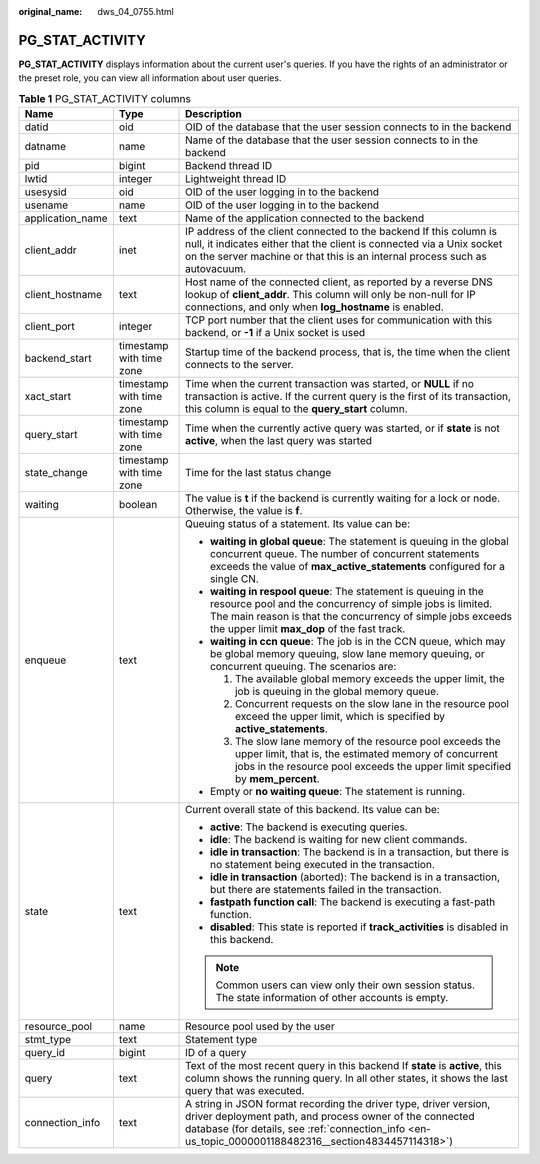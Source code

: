 :original_name: dws_04_0755.html

.. _dws_04_0755:

PG_STAT_ACTIVITY
================

**PG_STAT_ACTIVITY** displays information about the current user's queries. If you have the rights of an administrator or the preset role, you can view all information about user queries.

.. table:: **Table 1** PG_STAT_ACTIVITY columns

   +-----------------------+--------------------------+---------------------------------------------------------------------------------------------------------------------------------------------------------------------------------------------------------------------------------------------+
   | Name                  | Type                     | Description                                                                                                                                                                                                                                 |
   +=======================+==========================+=============================================================================================================================================================================================================================================+
   | datid                 | oid                      | OID of the database that the user session connects to in the backend                                                                                                                                                                        |
   +-----------------------+--------------------------+---------------------------------------------------------------------------------------------------------------------------------------------------------------------------------------------------------------------------------------------+
   | datname               | name                     | Name of the database that the user session connects to in the backend                                                                                                                                                                       |
   +-----------------------+--------------------------+---------------------------------------------------------------------------------------------------------------------------------------------------------------------------------------------------------------------------------------------+
   | pid                   | bigint                   | Backend thread ID                                                                                                                                                                                                                           |
   +-----------------------+--------------------------+---------------------------------------------------------------------------------------------------------------------------------------------------------------------------------------------------------------------------------------------+
   | lwtid                 | integer                  | Lightweight thread ID                                                                                                                                                                                                                       |
   +-----------------------+--------------------------+---------------------------------------------------------------------------------------------------------------------------------------------------------------------------------------------------------------------------------------------+
   | usesysid              | oid                      | OID of the user logging in to the backend                                                                                                                                                                                                   |
   +-----------------------+--------------------------+---------------------------------------------------------------------------------------------------------------------------------------------------------------------------------------------------------------------------------------------+
   | usename               | name                     | OID of the user logging in to the backend                                                                                                                                                                                                   |
   +-----------------------+--------------------------+---------------------------------------------------------------------------------------------------------------------------------------------------------------------------------------------------------------------------------------------+
   | application_name      | text                     | Name of the application connected to the backend                                                                                                                                                                                            |
   +-----------------------+--------------------------+---------------------------------------------------------------------------------------------------------------------------------------------------------------------------------------------------------------------------------------------+
   | client_addr           | inet                     | IP address of the client connected to the backend If this column is null, it indicates either that the client is connected via a Unix socket on the server machine or that this is an internal process such as autovacuum.                  |
   +-----------------------+--------------------------+---------------------------------------------------------------------------------------------------------------------------------------------------------------------------------------------------------------------------------------------+
   | client_hostname       | text                     | Host name of the connected client, as reported by a reverse DNS lookup of **client_addr**. This column will only be non-null for IP connections, and only when **log_hostname** is enabled.                                                 |
   +-----------------------+--------------------------+---------------------------------------------------------------------------------------------------------------------------------------------------------------------------------------------------------------------------------------------+
   | client_port           | integer                  | TCP port number that the client uses for communication with this backend, or **-1** if a Unix socket is used                                                                                                                                |
   +-----------------------+--------------------------+---------------------------------------------------------------------------------------------------------------------------------------------------------------------------------------------------------------------------------------------+
   | backend_start         | timestamp with time zone | Startup time of the backend process, that is, the time when the client connects to the server.                                                                                                                                              |
   +-----------------------+--------------------------+---------------------------------------------------------------------------------------------------------------------------------------------------------------------------------------------------------------------------------------------+
   | xact_start            | timestamp with time zone | Time when the current transaction was started, or **NULL** if no transaction is active. If the current query is the first of its transaction, this column is equal to the **query_start** column.                                           |
   +-----------------------+--------------------------+---------------------------------------------------------------------------------------------------------------------------------------------------------------------------------------------------------------------------------------------+
   | query_start           | timestamp with time zone | Time when the currently active query was started, or if **state** is not **active**, when the last query was started                                                                                                                        |
   +-----------------------+--------------------------+---------------------------------------------------------------------------------------------------------------------------------------------------------------------------------------------------------------------------------------------+
   | state_change          | timestamp with time zone | Time for the last status change                                                                                                                                                                                                             |
   +-----------------------+--------------------------+---------------------------------------------------------------------------------------------------------------------------------------------------------------------------------------------------------------------------------------------+
   | waiting               | boolean                  | The value is **t** if the backend is currently waiting for a lock or node. Otherwise, the value is **f**.                                                                                                                                   |
   +-----------------------+--------------------------+---------------------------------------------------------------------------------------------------------------------------------------------------------------------------------------------------------------------------------------------+
   | enqueue               | text                     | Queuing status of a statement. Its value can be:                                                                                                                                                                                            |
   |                       |                          |                                                                                                                                                                                                                                             |
   |                       |                          | -  **waiting in global queue**: The statement is queuing in the global concurrent queue. The number of concurrent statements exceeds the value of **max_active_statements** configured for a single CN.                                     |
   |                       |                          | -  **waiting in respool queue**: The statement is queuing in the resource pool and the concurrency of simple jobs is limited. The main reason is that the concurrency of simple jobs exceeds the upper limit **max_dop** of the fast track. |
   |                       |                          | -  **waiting in ccn queue**: The job is in the CCN queue, which may be global memory queuing, slow lane memory queuing, or concurrent queuing. The scenarios are:                                                                           |
   |                       |                          |                                                                                                                                                                                                                                             |
   |                       |                          |    #. The available global memory exceeds the upper limit, the job is queuing in the global memory queue.                                                                                                                                   |
   |                       |                          |    #. Concurrent requests on the slow lane in the resource pool exceed the upper limit, which is specified by **active_statements**.                                                                                                        |
   |                       |                          |    #. The slow lane memory of the resource pool exceeds the upper limit, that is, the estimated memory of concurrent jobs in the resource pool exceeds the upper limit specified by **mem_percent**.                                        |
   |                       |                          |                                                                                                                                                                                                                                             |
   |                       |                          | -  Empty or **no waiting queue**: The statement is running.                                                                                                                                                                                 |
   +-----------------------+--------------------------+---------------------------------------------------------------------------------------------------------------------------------------------------------------------------------------------------------------------------------------------+
   | state                 | text                     | Current overall state of this backend. Its value can be:                                                                                                                                                                                    |
   |                       |                          |                                                                                                                                                                                                                                             |
   |                       |                          | -  **active**: The backend is executing queries.                                                                                                                                                                                            |
   |                       |                          | -  **idle**: The backend is waiting for new client commands.                                                                                                                                                                                |
   |                       |                          | -  **idle in transaction**: The backend is in a transaction, but there is no statement being executed in the transaction.                                                                                                                   |
   |                       |                          | -  **idle in transaction** (aborted): The backend is in a transaction, but there are statements failed in the transaction.                                                                                                                  |
   |                       |                          | -  **fastpath function call**: The backend is executing a fast-path function.                                                                                                                                                               |
   |                       |                          | -  **disabled**: This state is reported if **track_activities** is disabled in this backend.                                                                                                                                                |
   |                       |                          |                                                                                                                                                                                                                                             |
   |                       |                          | .. note::                                                                                                                                                                                                                                   |
   |                       |                          |                                                                                                                                                                                                                                             |
   |                       |                          |    Common users can view only their own session status. The state information of other accounts is empty.                                                                                                                                   |
   +-----------------------+--------------------------+---------------------------------------------------------------------------------------------------------------------------------------------------------------------------------------------------------------------------------------------+
   | resource_pool         | name                     | Resource pool used by the user                                                                                                                                                                                                              |
   +-----------------------+--------------------------+---------------------------------------------------------------------------------------------------------------------------------------------------------------------------------------------------------------------------------------------+
   | stmt_type             | text                     | Statement type                                                                                                                                                                                                                              |
   +-----------------------+--------------------------+---------------------------------------------------------------------------------------------------------------------------------------------------------------------------------------------------------------------------------------------+
   | query_id              | bigint                   | ID of a query                                                                                                                                                                                                                               |
   +-----------------------+--------------------------+---------------------------------------------------------------------------------------------------------------------------------------------------------------------------------------------------------------------------------------------+
   | query                 | text                     | Text of the most recent query in this backend If **state** is **active**, this column shows the running query. In all other states, it shows the last query that was executed.                                                              |
   +-----------------------+--------------------------+---------------------------------------------------------------------------------------------------------------------------------------------------------------------------------------------------------------------------------------------+
   | connection_info       | text                     | A string in JSON format recording the driver type, driver version, driver deployment path, and process owner of the connected database (for details, see :ref:`connection_info <en-us_topic_0000001188482316__section4834457114318>`)       |
   +-----------------------+--------------------------+---------------------------------------------------------------------------------------------------------------------------------------------------------------------------------------------------------------------------------------------+

